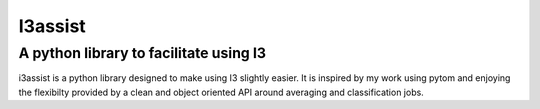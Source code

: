 ########
I3assist
########

=======================================
A python library to facilitate using I3
=======================================

i3assist is a python library designed to make using I3 slightly easier.
It is inspired by my work using pytom and enjoying the flexibilty provided
by a clean and object oriented API around averaging and classification jobs.
